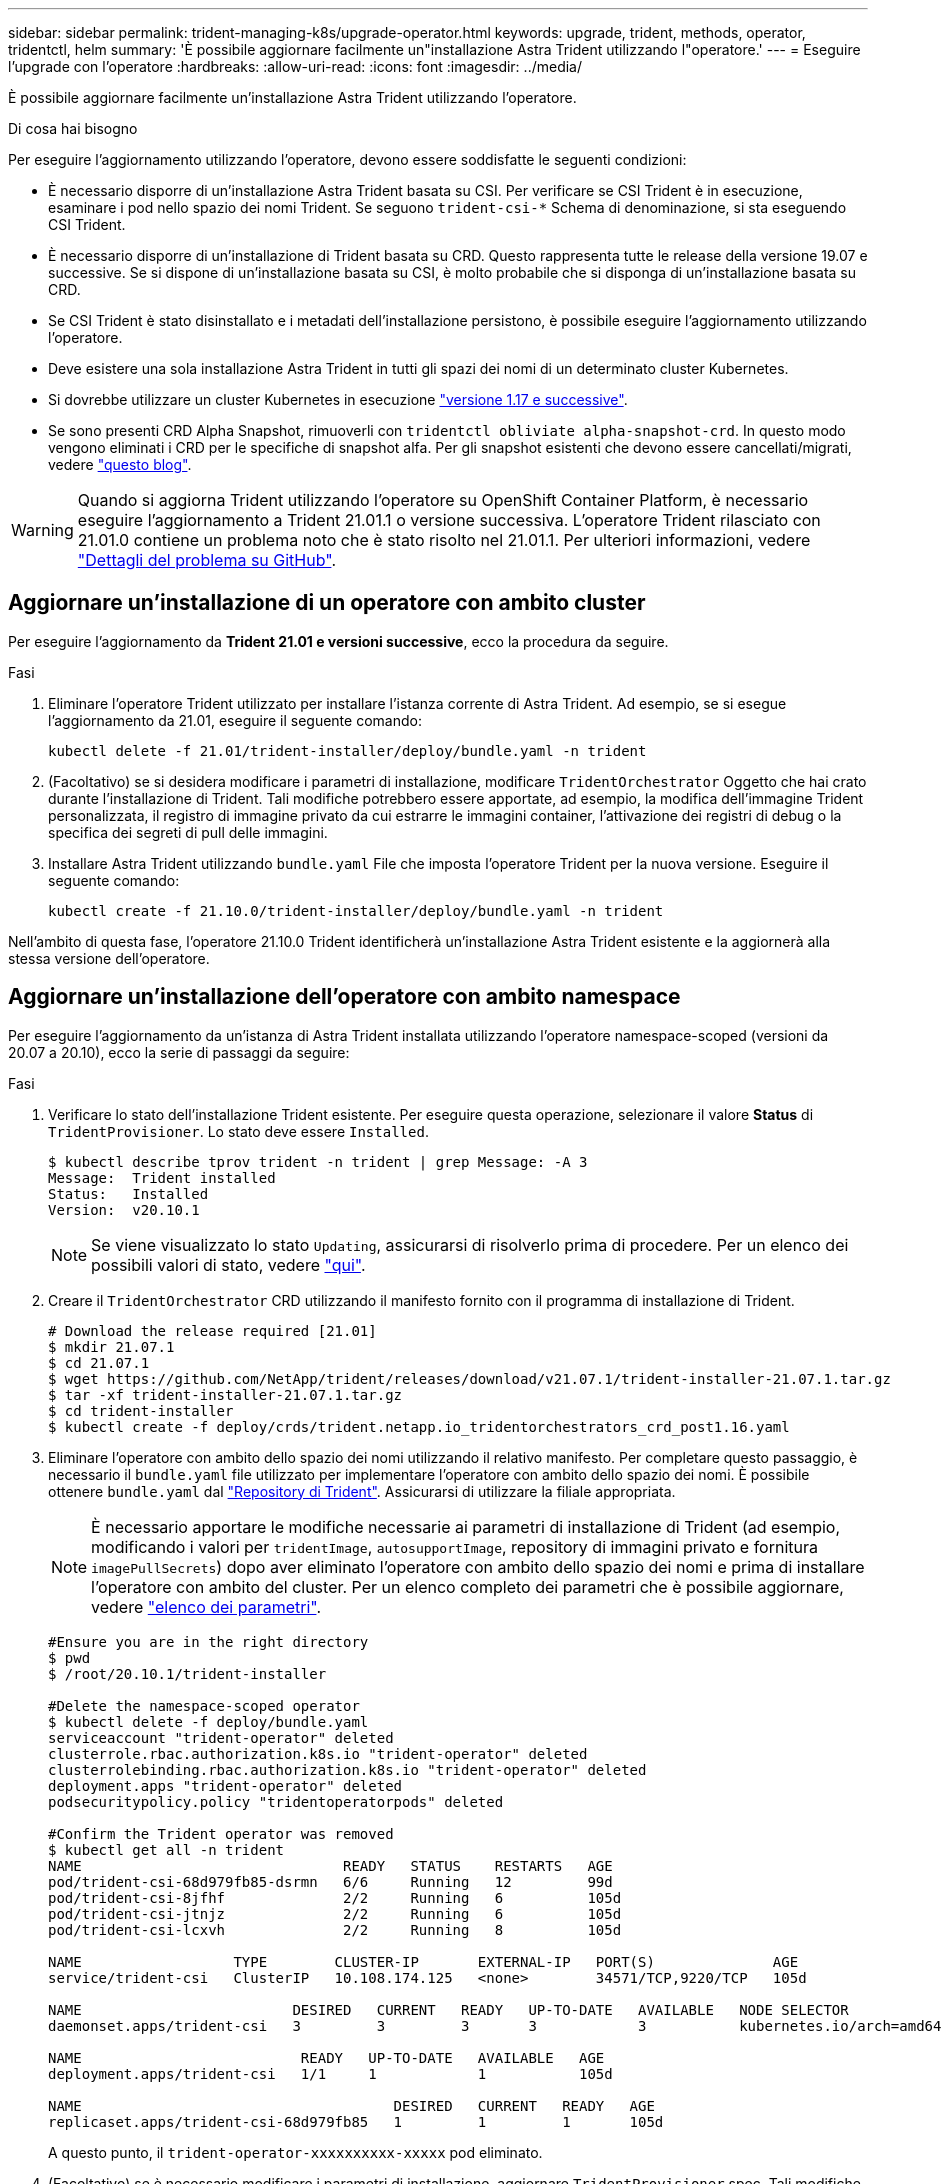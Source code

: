 ---
sidebar: sidebar 
permalink: trident-managing-k8s/upgrade-operator.html 
keywords: upgrade, trident, methods, operator, tridentctl, helm 
summary: 'È possibile aggiornare facilmente un"installazione Astra Trident utilizzando l"operatore.' 
---
= Eseguire l'upgrade con l'operatore
:hardbreaks:
:allow-uri-read: 
:icons: font
:imagesdir: ../media/


È possibile aggiornare facilmente un'installazione Astra Trident utilizzando l'operatore.

.Di cosa hai bisogno
Per eseguire l'aggiornamento utilizzando l'operatore, devono essere soddisfatte le seguenti condizioni:

* È necessario disporre di un'installazione Astra Trident basata su CSI. Per verificare se CSI Trident è in esecuzione, esaminare i pod nello spazio dei nomi Trident. Se seguono `trident-csi-*` Schema di denominazione, si sta eseguendo CSI Trident.
* È necessario disporre di un'installazione di Trident basata su CRD. Questo rappresenta tutte le release della versione 19.07 e successive. Se si dispone di un'installazione basata su CSI, è molto probabile che si disponga di un'installazione basata su CRD.
* Se CSI Trident è stato disinstallato e i metadati dell'installazione persistono, è possibile eseguire l'aggiornamento utilizzando l'operatore.
* Deve esistere una sola installazione Astra Trident in tutti gli spazi dei nomi di un determinato cluster Kubernetes.
* Si dovrebbe utilizzare un cluster Kubernetes in esecuzione  link:../trident-get-started/requirements.html["versione 1.17 e successive"^].
* Se sono presenti CRD Alpha Snapshot, rimuoverli con `tridentctl obliviate alpha-snapshot-crd`. In questo modo vengono eliminati i CRD per le specifiche di snapshot alfa. Per gli snapshot esistenti che devono essere cancellati/migrati, vedere https://netapp.io/2020/01/30/alpha-to-beta-snapshots/["questo blog"^].



WARNING: Quando si aggiorna Trident utilizzando l'operatore su OpenShift Container Platform, è necessario eseguire l'aggiornamento a Trident 21.01.1 o versione successiva. L'operatore Trident rilasciato con 21.01.0 contiene un problema noto che è stato risolto nel 21.01.1. Per ulteriori informazioni, vedere https://github.com/NetApp/trident/issues/517["Dettagli del problema su GitHub"^].



== Aggiornare un'installazione di un operatore con ambito cluster

Per eseguire l'aggiornamento da *Trident 21.01 e versioni successive*, ecco la procedura da seguire.

.Fasi
. Eliminare l'operatore Trident utilizzato per installare l'istanza corrente di Astra Trident. Ad esempio, se si esegue l'aggiornamento da 21.01, eseguire il seguente comando:
+
[listing]
----
kubectl delete -f 21.01/trident-installer/deploy/bundle.yaml -n trident
----
. (Facoltativo) se si desidera modificare i parametri di installazione, modificare `TridentOrchestrator` Oggetto che hai crato durante l'installazione di Trident. Tali modifiche potrebbero essere apportate, ad esempio, la modifica dell'immagine Trident personalizzata, il registro di immagine privato da cui estrarre le immagini container, l'attivazione dei registri di debug o la specifica dei segreti di pull delle immagini.
. Installare Astra Trident utilizzando `bundle.yaml` File che imposta l'operatore Trident per la nuova versione. Eseguire il seguente comando:
+
[listing]
----
kubectl create -f 21.10.0/trident-installer/deploy/bundle.yaml -n trident
----


Nell'ambito di questa fase, l'operatore 21.10.0 Trident identificherà un'installazione Astra Trident esistente e la aggiornerà alla stessa versione dell'operatore.



== Aggiornare un'installazione dell'operatore con ambito namespace

Per eseguire l'aggiornamento da un'istanza di Astra Trident installata utilizzando l'operatore namespace-scoped (versioni da 20.07 a 20.10), ecco la serie di passaggi da seguire:

.Fasi
. Verificare lo stato dell'installazione Trident esistente. Per eseguire questa operazione, selezionare il valore *Status* di  `TridentProvisioner`. Lo stato deve essere `Installed`.
+
[listing]
----
$ kubectl describe tprov trident -n trident | grep Message: -A 3
Message:  Trident installed
Status:   Installed
Version:  v20.10.1
----
+

NOTE: Se viene visualizzato lo stato `Updating`, assicurarsi di risolverlo prima di procedere. Per un elenco dei possibili valori di stato, vedere https://docs.netapp.com/us-en/trident/trident-get-started/kubernetes-deploy-operator.html["qui"^].

. Creare il `TridentOrchestrator` CRD utilizzando il manifesto fornito con il programma di installazione di Trident.
+
[listing]
----
# Download the release required [21.01]
$ mkdir 21.07.1
$ cd 21.07.1
$ wget https://github.com/NetApp/trident/releases/download/v21.07.1/trident-installer-21.07.1.tar.gz
$ tar -xf trident-installer-21.07.1.tar.gz
$ cd trident-installer
$ kubectl create -f deploy/crds/trident.netapp.io_tridentorchestrators_crd_post1.16.yaml
----
. Eliminare l'operatore con ambito dello spazio dei nomi utilizzando il relativo manifesto. Per completare questo passaggio, è necessario il `bundle.yaml` file utilizzato per implementare l'operatore con ambito dello spazio dei nomi. È possibile ottenere `bundle.yaml` dal https://github.com/NetApp/trident/blob/stable/v20.10/deploy/bundle.yaml["Repository di Trident"^]. Assicurarsi di utilizzare la filiale appropriata.
+

NOTE: È necessario apportare le modifiche necessarie ai parametri di installazione di Trident (ad esempio, modificando i valori per `tridentImage`, `autosupportImage`, repository di immagini privato e fornitura `imagePullSecrets`) dopo aver eliminato l'operatore con ambito dello spazio dei nomi e prima di installare l'operatore con ambito del cluster. Per un elenco completo dei parametri che è possibile aggiornare, vedere link:../trident-get-started/kubernetes-customize-deploy.html["elenco dei parametri"^].

+
[listing]
----
#Ensure you are in the right directory
$ pwd
$ /root/20.10.1/trident-installer

#Delete the namespace-scoped operator
$ kubectl delete -f deploy/bundle.yaml
serviceaccount "trident-operator" deleted
clusterrole.rbac.authorization.k8s.io "trident-operator" deleted
clusterrolebinding.rbac.authorization.k8s.io "trident-operator" deleted
deployment.apps "trident-operator" deleted
podsecuritypolicy.policy "tridentoperatorpods" deleted

#Confirm the Trident operator was removed
$ kubectl get all -n trident
NAME                               READY   STATUS    RESTARTS   AGE
pod/trident-csi-68d979fb85-dsrmn   6/6     Running   12         99d
pod/trident-csi-8jfhf              2/2     Running   6          105d
pod/trident-csi-jtnjz              2/2     Running   6          105d
pod/trident-csi-lcxvh              2/2     Running   8          105d

NAME                  TYPE        CLUSTER-IP       EXTERNAL-IP   PORT(S)              AGE
service/trident-csi   ClusterIP   10.108.174.125   <none>        34571/TCP,9220/TCP   105d

NAME                         DESIRED   CURRENT   READY   UP-TO-DATE   AVAILABLE   NODE SELECTOR                                     AGE
daemonset.apps/trident-csi   3         3         3       3            3           kubernetes.io/arch=amd64,kubernetes.io/os=linux   105d

NAME                          READY   UP-TO-DATE   AVAILABLE   AGE
deployment.apps/trident-csi   1/1     1            1           105d

NAME                                     DESIRED   CURRENT   READY   AGE
replicaset.apps/trident-csi-68d979fb85   1         1         1       105d
----
+
A questo punto, il `trident-operator-xxxxxxxxxx-xxxxx` pod eliminato.

. (Facoltativo) se è necessario modificare i parametri di installazione, aggiornare `TridentProvisioner` spec. Tali modifiche potrebbero essere apportate, ad esempio, alla modifica del Registro di sistema dell'immagine privata per estrarre le immagini container, abilitare i registri di debug o specificare i segreti di pull delle immagini.
+
[listing]
----
$  kubectl patch tprov <trident-provisioner-name> -n <trident-namespace> --type=merge -p '{"spec":{"debug":true}}'
----
. Installare l'operatore cluster-scoped.
+

NOTE: L'installazione dell'operatore con ambito cluster avvia la migrazione di `TridentProvisioner` oggetti a. `TridentOrchestrator` oggetti, elimina `TridentProvisioner` oggetti e il `tridentprovisioner` CRD e aggiorna Astra Trident alla versione dell'operatore cluster-scoped in uso. Nell'esempio seguente, Trident viene aggiornato alla versione 21.07.1.

+

IMPORTANT: L'aggiornamento di Astra Trident utilizzando l'operatore con ambito cluster comporta la migrazione di `tridentProvisioner` a un `tridentOrchestrator` oggetto con lo stesso nome. Questo viene gestito automaticamente dall'operatore. Nell'aggiornamento verrà installato anche Astra Trident nello stesso namespace di prima.

+
[listing]
----
#Ensure you are in the correct directory
$ pwd
$ /root/21.07.1/trident-installer

#Install the cluster-scoped operator in the **same namespace**
$ kubectl create -f deploy/bundle.yaml
serviceaccount/trident-operator created
clusterrole.rbac.authorization.k8s.io/trident-operator created
clusterrolebinding.rbac.authorization.k8s.io/trident-operator created
deployment.apps/trident-operator created
podsecuritypolicy.policy/tridentoperatorpods created

#All tridentProvisioners will be removed, including the CRD itself
$ kubectl get tprov -n trident
Error from server (NotFound): Unable to list "trident.netapp.io/v1, Resource=tridentprovisioners": the server could not find the requested resource (get tridentprovisioners.trident.netapp.io)

#tridentProvisioners are replaced by tridentOrchestrator
$ kubectl get torc
NAME      AGE
trident   13s

#Examine Trident pods in the namespace
$ kubectl get pods -n trident
NAME                                READY   STATUS    RESTARTS   AGE
trident-csi-79df798bdc-m79dc        6/6     Running   0          1m41s
trident-csi-xrst8                   2/2     Running   0          1m41s
trident-operator-5574dbbc68-nthjv   1/1     Running   0          1m52s

#Confirm Trident has been updated to the desired version
$ kubectl describe torc trident | grep Message -A 3
Message:                Trident installed
Namespace:              trident
Status:                 Installed
Version:                v21.07.1
----




== Aggiornare un'installazione basata su Helm

Per aggiornare un'installazione basata su Helm, procedere come segue.

.Fasi
. Scarica l'ultima release di Astra Trident.
. Utilizzare `helm upgrade` comando. Vedere il seguente esempio:
+
[listing]
----
$ helm upgrade <name> trident-operator-21.07.1.tgz
----
+
dove `trident-operator-21.07.1.tgz` indica la versione alla quale si desidera eseguire l'aggiornamento.

. Eseguire `helm list` per verificare che la versione del grafico e dell'applicazione sia stata aggiornata.



NOTE: Per passare i dati di configurazione durante l'aggiornamento, utilizzare `--set`.

Ad esempio, per modificare il valore predefinito di `tridentDebug`, eseguire il seguente comando:

[listing]
----
$ helm upgrade <name> trident-operator-21.07.1-custom.tgz --set tridentDebug=true
----
Se corri `$ tridentctl logs`, vengono visualizzati i messaggi di debug.


NOTE: Se si impostano opzioni non predefinite durante l'installazione iniziale, assicurarsi che le opzioni siano incluse nel comando di aggiornamento, altrimenti i valori verranno ripristinati ai valori predefiniti.



== Aggiornamento da un'installazione non eseguita dall'operatore

Se si dispone di un'istanza di CSI Trident che soddisfa i prerequisiti elencati in precedenza, è possibile eseguire l'aggiornamento all'ultima versione dell'operatore Trident.

.Fasi
. Scarica l'ultima release di Astra Trident.
+
[listing]
----
# Download the release required [21.07.1]
$ mkdir 21.07.1
$ cd 21.07.1
$ wget https://github.com/NetApp/trident/releases/download/v21.07.1/trident-installer-21.07.1.tar.gz
$ tar -xf trident-installer-21.07.1.tar.gz
$ cd trident-installer
----
. Creare il `tridentorchestrator` CRD dal manifesto.
+
[listing]
----
$ kubectl create -f deploy/crds/trident.netapp.io_tridentorchestrators_crd_post1.16.yaml
----
. Implementare l'operatore.
+
[listing]
----
#Install the cluster-scoped operator in the **same namespace**
$ kubectl create -f deploy/bundle.yaml
serviceaccount/trident-operator created
clusterrole.rbac.authorization.k8s.io/trident-operator created
clusterrolebinding.rbac.authorization.k8s.io/trident-operator created
deployment.apps/trident-operator created
podsecuritypolicy.policy/tridentoperatorpods created

#Examine the pods in the Trident namespace
NAME                                READY   STATUS    RESTARTS   AGE
trident-csi-79df798bdc-m79dc        6/6     Running   0          150d
trident-csi-xrst8                   2/2     Running   0          150d
trident-operator-5574dbbc68-nthjv   1/1     Running   0          1m30s
----
. Creare un `TridentOrchestrator` CR per l'installazione di Astra Trident.
+
[listing]
----
#Create a tridentOrchestrator to initate a Trident install
$ cat deploy/crds/tridentorchestrator_cr.yaml
apiVersion: trident.netapp.io/v1
kind: TridentOrchestrator
metadata:
  name: trident
spec:
  debug: true
  namespace: trident

$ kubectl create -f deploy/crds/tridentorchestrator_cr.yaml

#Examine the pods in the Trident namespace
NAME                                READY   STATUS    RESTARTS   AGE
trident-csi-79df798bdc-m79dc        6/6     Running   0          1m
trident-csi-xrst8                   2/2     Running   0          1m
trident-operator-5574dbbc68-nthjv   1/1     Running   0          5m41s

#Confirm Trident was upgraded to the desired version
$ kubectl describe torc trident | grep Message -A 3
Message:                Trident installed
Namespace:              trident
Status:                 Installed
Version:                v21.07.1
----


I backend e i PVC esistenti sono automaticamente disponibili.
